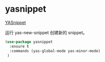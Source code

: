 * yasnippet

  [[https://github.com/joaotavora/yasnippet][YASnippet]] 

  运行 yas-new-snippet 创建新的 snippet。

#+BEGIN_SRC emacs-lisp
  (use-package yasnippet
    :ensure t
    :commands (yas-global-mode yas-minor-mode)
   ) 
#+END_SRC
